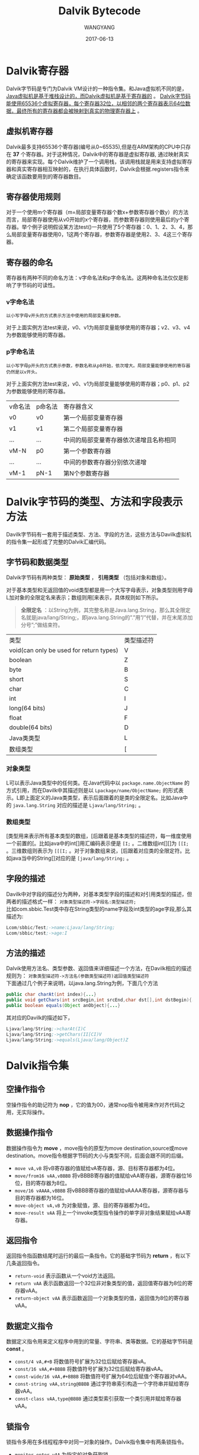 # -*- Mode: Org -*-
#+TITLE:       Dalvik Bytecode
#+AUTHOR: WANGYANG
#+DATE:      2017-06-13
#+STARTUP: indent
#+OPTIONS: \n:t

* Dalvik寄存器
Dalvik字节码是专门为Dalvik VM设计的一种指令集。和Java虚拟机不同的是， _Java虚拟机是基于堆栈设计的，而Dalvik虚拟机是基于寄存器的_ 。 _Dalvik字节码能使用65536个虚拟寄存器，每个寄存器32位，以相邻的两个寄存器表示64位数据，最终所有的寄存器都会被映射到真实的物理寄存器上_ 。

** 虚拟机寄存器
Dalvik最多支持65536个寄存器(编号从0~65535),但是在ARM架构的CPU中只存在 *37* 个寄存器。对于这种情况，Dalvik中的寄存器是虚拟寄存器, 通过映射真实的寄存器来实现。每个Dalvik维护了一个调用栈，该调用栈就是用来支持虚拟寄存器和真实寄存器相互映射的，在执行具体函数时，Dalvik会根据.registers指令来确定该函数要用到的寄存器数目。

** 寄存器使用规则
对于一个使用m个寄存器（m=局部变量寄存器个数x+参数寄存器个数y）的方法而言，局部寄存器使用从v0开始的x个寄存器，而参数寄存器则使用最后的y个寄存器。举个例子说明假设某方法test()一共使用了5个寄存器：0、1、2、3、4，那么局部变量寄存器使用0，1这两个寄存器，参数寄存器是使用2、3、4这三个寄存器。

** 寄存器的命名
寄存器有两种不同的命名方法：v字命名法和p字命名法。这两种命名法仅仅是影响了字节码的可读性。

*** v字命名法
=以小写字母v开头的方式表示方法中使用的局部变量和参数。= 

对于上面实例方法test来说，v0、v1为局部变量能够使用的寄存器；v2、v3、v4为参数能够使用的寄存器。

*** p字命名法
=以小写字母p开头的方式表示参数，参数名称从p0开始，依次增大。局部变量能够使用的寄存器仍然是以v开头。=

对于上面实例方法test来说，v0、v1为局部变量能够使用的寄存器；p0、p1、p2为参数能够使用的寄存器。

| v命名法 | p命名法 | 寄存器含义                             |
| v0      | v0      | 第一个局部变量寄存器                   |
| v1      | v1      | 第二个局部变量寄存器                   |
| ...     | ...     | 中间的局部变量寄存器依次递增且名称相同 |
| vM-N    | p0      | 第一个参数寄存器                       |
| ...     | ...     | 中间的参数寄存器分别依次递增           |
| vM-1    | pN-1    | 第N个参数寄存器                        |


* Dalvik字节码的类型、方法和字段表示方法
Davilk字节码有一套用于描述类型、方法、字段的方法，这些方法与Davilk虚拟机的指令集一起形成了完整的Dalvik汇编代码。

** 字节码和数据类型
Dalvik字节码有两种类型： *原始类型* ， *引用类型* （包括对象和数组）。

对于基本类型和无返回值的void类型都是用一个大写字母表示，对象类型则用字母L加对象的全限定名来表示；数组则用[来表示，具体规则如下所示。

#+BEGIN_QUOTE
*全限定名* ：以String为例，其完整名称是Java.lang.String，那么其全限定名就是java/lang/String;，即java.lang.String的”.”用”/”代替，并在末尾添加分号”;”做结束符。
#+END_QUOTE

| 类型                                    | 类型描述符 |
| void(can only be used for return types) | V          |
| boolean                                 | Z          |
| byte                                    | B          |
| short                                   | S          |
| char                                    | C          |
| int                                     | I          |
| long(64 bits)                           | J          |
| float                                   | F          |
| double(64 bits)                         | D          |
| Java类类型                              | L          |
| 数组类型                                | [          |


*** 对象类型
L可以表示Java类型中的任何类。在Java代码中以 =package.name.ObjectName= 的方式引用，而在Davilk中其描述则是以 =Lpackage/name/ObjectName;= 的形式表示。L即上面定义的Java类类型，表示后面跟着的是类的全限定名。比如Java中的 =java.lang.String= 对应的描述是 =Ljava/lang/String;= 。

*** 数组类型
[类型用来表示所有基本类型的数组，[后跟着是基本类型的描述符，每一维度使用一个前置的[。比如java中的int[]用汇编码表示便是 =[I;= 。二维数组int[][]为 =[[I;= 。三维数组则表示为 =[[[I;= 。对于对象数组来说，[后跟着对应类的全限定符。比如java当中的String[]对应的是 =[java/lang/String;= 。

** 字段的描述
Davilk中对字段的描述分为两种，对基本类型字段的描述和对引用类型的描述，但两者的描述格式一样： =对象类型描述符->字段名:类型描述符;=
比如com.sbbic.Test类中存在String类型的name字段及int类型的age字段,那么其描述为:

#+BEGIN_SRC asm
Lcom/sbbic/Test;->name:Ljava/lang/String;
Lcom/sbbic/test;->age:I
#+END_SRC

** 方法的描述
Dalvik使用方法名、类型参数、返回值来详细描述一个方法，在Davilk相应的描述规则为： =对象类型描述符->方法名(参数类型描述符)返回值类型描述符=
下面通过几个例子来说明，以java.lang.String为例，下面几个方法

#+BEGIN_SRC java
public char charAt(int index){...}
public void getChars(int srcBegin,int srcEnd,char dst[],int dstBegin){...}
public boolean equals(Object anObject){...}
#+END_SRC

其对应的Davilk的描述如下，

#+BEGIN_SRC asm
Ljava/lang/String;->charAt(I)C
Ljava/lang/String;->getChars(II[CI)V
Ljava/lang/String;->equals(Ljava/lang/Object)Z
#+END_SRC


* Dalvik指令集
** 空操作指令
空操作指令的助记符为 *nop* ，它的值为00，通常nop指令被用来作对齐代码之用，无实际操作。

** 数据操作指令
数据操作指令为 *move* ，move指令的原型为move destination,source或move destination。move指令根据字节码的大小与类型不同，后面会跟不同的后缀。
+ =move vA,vB= 将vB寄存器的值赋给vA寄存器，源、目标寄存器都为4位。
+ =move/from16 vAA,vBBBB= 将vBBBB寄存器的值赋给vAA寄存器，源寄存器位16位，目的寄存器为8位。
+ =move/16 vAAAA,vBBBB= 将vBBBB寄存器的值赋给vAAAA寄存器，源寄存器与目的寄存器都为16位。
+ =move-object vA,vB= 为对象赋值，源、目的寄存器都为4位。
+ =move-result vAA= 将上一个invoke类型指令操作的单字非对象结果赋给vAA寄存器。

** 返回指令
返回指令指函数结尾时运行的最后一条指令。它的基础字节码为 *return* ，有以下几条返回指令。
+ =return-void= 表示函数从一个void方法返回。
+ =return vAA= 表示函数返回一个32位非对象类型的值，返回值寄存器为8位的寄存器vAA。
+ =return-object vAA= 表示函数返回一个对象类型的值，返回值为8位的寄存器vAA。

** 数据定义指令
数据定义指令用来定义程序中用到的常量、字符串、类等数据。它的基础字节码是 *const* 。
+ =const/4 vA,#+B= 将数值符号扩展为32位后赋给寄存器vA。
+ =const/16 vAA,#+BBBB= 将数值符号扩展为32位后赋给寄存器vAA。
+ =const-wide/16 vAA,#+BBBB= 将数值符号扩展为64位后赋值个寄存器对vAA。
+ =const-string vAA,string@BBBB= 通过字符串索引构造一个字符串并赋给寄存器vAA。
+ =const-class vAA,type@BBBB= 通过类型索引获取一个类引用并赋给寄存器vAA。

** 锁指令
锁指令多用在多线程程序中对同一对象的操作。Dalvik指令集中有两条锁指令。
+ =monitor-enter vAA= 为指定的对象获取锁。
+ =monitor-exit vAA= 释放指定对象的锁。

** 实例操作指令
与实例相关的操作包括实例的类型转换、检查及新建等。
+ =check-cast vAA,type@BBBB= 将vAA寄存器中的对象引用转换成指定的类型，如果失败会抛出ClassCastException异常。如果类型B指定的是基本类型，对于非基本类型A来说，运行时始终会失败。
+ =instance-of vA,vB,type@CCCC= 判断vB寄存器中的对象引用是否可以转换成指定的类型，如果可以vA寄存器赋值为1，否则vA寄存器赋值为0。
+ =new-instance vAA,type@BBBB= 构造一个指定类型对象的新实例，并将对象引用赋值给vAA寄存器，类型符type制定的类型不能是数组类。

** 数组操作指令
数组操作包括获取数组长度、新建数组、数组赋值、数组元素取值等操作。
+ =array-length vA,vB= 获取给定vB寄存器中数组的长度并将值赋给vA寄存器，数组长度指的是数组的条目个数。
+ =new-array vA,vB,type@CCCC= 构造制定类型（type@CCCC）与大小（vB）的数组，并将值赋给vA寄存器。
+ =fill-array-data vAA,+BBBBBBBB= 用指定的数据来填充数组，vAA寄存器为数组引用，引用必须为基础类型的数组，在指令后面会紧跟一个数据表。

** 异常指令
+ =throw vAA= 抛出vAA寄存器中制定类型的异常。

** 跳转指令
跳转指令用于从当前地址跳转到制定的偏移处。Dalvik指令集中有三种跳转指令：无条件跳转/goto、分支跳转/switch、条件跳转/if。
+ =goto +AA= 无条件跳转到制定偏移处，偏移量AA不能为0。
+ =packed-switch vAA,+BBBBBBBB= 分支跳转指令。vAA寄存器为switch分支中需要判断的值，BBBBBBBB指向一个packed-switch-payload格式的偏移表，表中的值是有规律递增的。
+ =sparse-switch vAA,+BBBBBBBB= 分支跳转指令。vAA寄存器为switch分支中需要判断的值，BBBBBBBB指向一个sparse-switch-payload格式的偏移表，表中的值是无规律的偏移量。
+ =if-test vA,vB,+CCCC= 条件跳转指令，比较vA、vB寄存器的值，如果比较结果满足就跳转到CCCC指定的偏移处，偏移量CCCC不能为0。if-test类型的指令有以下几条：
  + =if-eq= 如果vA等于vB则跳转。Java语法表示为 if(vA==vB)
  + =if-ne= 如果vA不等于vB则跳转。Java语法表示为 if(vA!=vB)
  + =if-lt= 如果vA小于vB则跳转。 Java语法表示为 if(vA<vB)
  + =if-le= 如果vA小于等于vB则跳转。
  + =if-gt= 如果vA大于vB则跳转。
  + =if-ge= 如果vA大于等于则跳转。

=上面两张偏移表packed-switch-payload和spare-switch-payload,两者唯一的区别就是表中的值是否有序。=

** 比较指令
比较指令用于比较两个寄存器中值的大小，其基本格式格式是 =cmp+kind-type vAA,vBB,vCC= ，type表示比较数据的类型；kind则代表操作类型，因此有cmpl、cmpg、cmp三种比较指令。其中vBB寄存器与vCC寄存器是需要比较的两个寄存器或两个寄存器对，比较结果放到vAA寄存器。
+ =cmpl-float= 比较两个单精度浮点数。如果vBB寄存器大于vCC寄存器，则结果为-1，相等则结果为0，小于的话结果为1。
+ =cmpg-float= 比较两个单精度浮点数。如果vBB寄存器大于vCC寄存器，则结果为1，相等则结果为0，小于的话结果为-1。
+ =cmpl-double= 比较两个双精度浮点数。如果vBB寄存器对大于vCC寄存器对，则结果为-1，相等则结果为0，小于的话结果为1。
+ =cmpg-double= 比较两个双精度浮点数。如果vBB寄存器对大于vCC寄存器对，则结果为1，相等则结果为0，小于的话结果为-1。
+ =cmp-long= 比较两个长整形数。如果vBB寄存器大于vCC寄存器，则结果为1，相等则结果为0，小于则结果为-1。

** 字段操作指令
字段操作指令表示对对象字段进行设值和取值操作，就像是你在代码中的set和get方法。基本指令是 =iput-type,iget-type,sput-type,sget-type= 。type表示数据类型。

普通字段读写操作，前缀是i的iput-type和iget-type指令用于字段的读写操作。

静态字段读写操作，前缀是s的sput-type和sget-type指令用于静态字段的读写操作。

** 方法调用指令
方法调用指令负责调用实例的方法。它的基础指令为 *invoke* ，方法调用指令有 =invoke-kind{vC,vD,vE,vF,vG},meth@BBBB= 与 =invoke-kind/range{vCCCC .. vNNNN},meth@BBBB= 两类，两类指令在作用上没有区别，只是后者在设置参数寄存器时使用了range来指定寄存器的范围。

根据方法类型的不同，共有如下五条方法调用指令。
+ =invoke-virtual= 或 =invoke-virtual/range= 调用实例的虚方法。（public、protect方法）
+ =invoke-super= 或 =invoke-super/range= 调用实例的父类方法。
+ =invoke-direct= 或 =invoke-direct/range= 调用实例的直接方法。（静态方法、私有方法、构造方法）
+ =invoke-static= 或 =invoke-static/range= 调用实例的静态方法。
+ =invoke-interface= 或 =invoke-interface/range= 调用实例的接口方法。

在Android 4.0系统中，Dalvik指令集增加了 =invoke-kind/jumbo{vCCCC...vNNNN},meth@BBBBBBBB= 这类指令，它只是在指令中增加了jumbo字节码后缀，且寄存器值与指令的索引取值范围更大。

** 数据转换指令
数据转换指令用于将一种类型的数值转换为另一种类型。它的格式为 =unop vA,vB= ，vB寄存器或vB寄存器对存放需要转换的数据，转换后结果保持在vA寄存器或vA寄存器对中。
+ =neg-int= 对整型数求补。
+ =not-int= 对整型数求反。
+ =neg-long=
+ =not-long=
+ =neg-float=
+ =neg-double=
+ =int-to-long= 将整型数转换为长整型。
+ =int-to-float= 将整型数转换为单精度浮点型。
+ =int-to-double=
+ =long-to-int=
+ =long-to-float=
+ =long-to-double=
+ =float-to-int=
+ =float-to-long=
+ =float-to-double=
+ =double-to-int=
+ =double-to-long=
+ =double-to-float=
+ =int-to-byte=
+ =int-to-char=
+ =int-to-short=

** 数据运算指令
数据运算指令包括算术运算指令与逻辑运算指令。

=binop vAA,vBB,vCC= 将vBB寄存器与vCC寄存器进行运算，结果保持到vAA寄存器。
+ =add-int=
+ =sub-int=
+ =mul-int=
+ =div-int=
+ =rem-int=
+ =and-int=
+ =or-int=
+ =xor-int=
+ =shl-int=
+ =shr-int=
+ =ushr-int=
+ =add-long=
+ =sub-long=
+ =mul-long=
+ =div-long=
+ =rem-long=
+ =and-long=
+ =or-long=
+ =xor-long=
+ =shl-long=
+ =shr-long=
+ =ushr-long=
+ =add-float=
+ =sub-float=
+ =mul-float=
+ =div-float=
+ =rem-float=
+ =add-double=
+ =sub-double=
+ =mul-double=
+ =div-double=
+ =rem-double=


* Dalvik指令语法约定
1. 每条指令从操作码开始，后面紧跟参数，参数个数不定，每个参数之间采用逗号分开。
2. 每条指令的参数从指令第一部分开始，op位于低8位，高8位可以是一个8位的 参数，也可以是两个4位的参数，还可以为空，如果指令超过16位，则后面部分 依次作为参数。
3. 如果参数采用“vX”的方式表示，表明它是一个寄存器，如v0、v1等。这里采用v而不用r是为了避免与基于该虚拟机架构本身的寄存器命名产生冲突，如ARM 架构寄存器命名采用I开头。
4. 如果参数采用“#+X”的方式表示，表明它是一个常量数字。
5. 如果参数采用“+X”的方式表示，表明它是一个相对指令的地址偏移。
6. 如果参数采用“kind@X”的方式表示，表明它是一个常量池索引值。其中kind表 示常量池类型，它可以是“string”（字符串常量池索引）、“type”（类型常量池索引）、“field”（字段常量池索引）或者“meth”（方法常量池索引）。

例子： =op vAA, string@BBBB= 
指令用到了 1个寄存器参数vAA，并且还附加了一个字符串常量池索引string@BBBB。


* 参考
https://source.android.com/devices/tech/dalvik/dalvik-bytecode

http://pallergabor.uw.hu/androidblog/dalvik_opcodes.html

